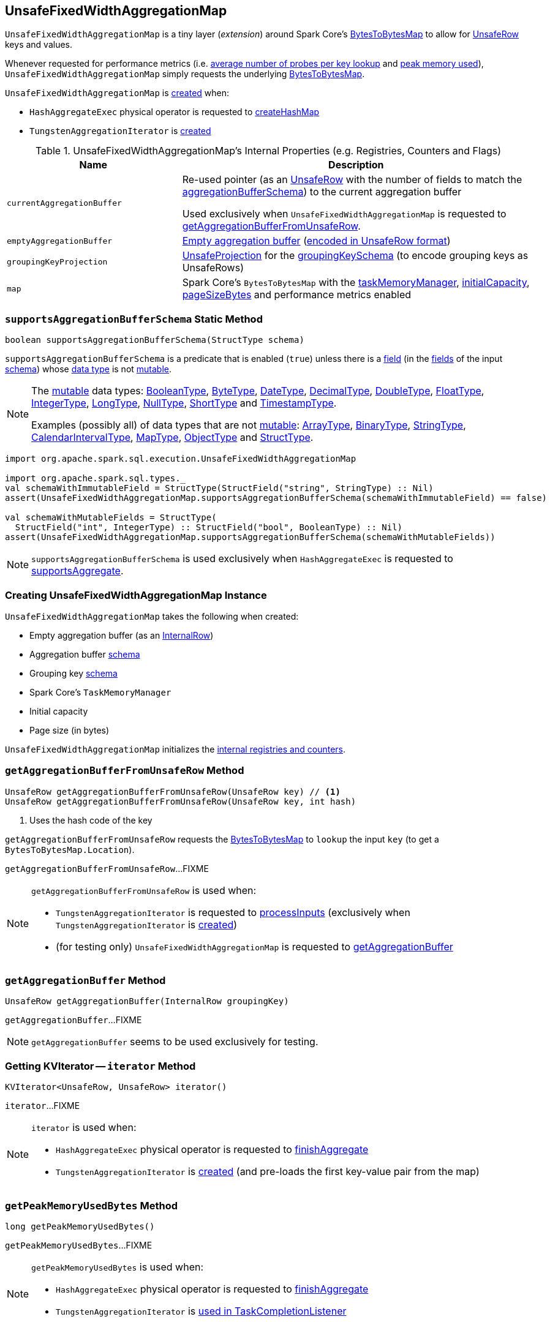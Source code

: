 == [[UnsafeFixedWidthAggregationMap]] UnsafeFixedWidthAggregationMap

`UnsafeFixedWidthAggregationMap` is a tiny layer (_extension_) around Spark Core's <<map, BytesToBytesMap>> to allow for <<spark-sql-UnsafeRow.adoc#, UnsafeRow>> keys and values.

Whenever requested for performance metrics (i.e. <<getAverageProbesPerLookup, average number of probes per key lookup>> and <<getPeakMemoryUsedBytes, peak memory used>>), `UnsafeFixedWidthAggregationMap` simply requests the underlying <<map, BytesToBytesMap>>.

`UnsafeFixedWidthAggregationMap` is <<creating-instance, created>> when:

* `HashAggregateExec` physical operator is requested to <<spark-sql-SparkPlan-HashAggregateExec.adoc#createHashMap, createHashMap>>

* `TungstenAggregationIterator` is <<spark-sql-TungstenAggregationIterator.adoc#hashMap, created>>

[[internal-registries]]
.UnsafeFixedWidthAggregationMap's Internal Properties (e.g. Registries, Counters and Flags)
[cols="1m,2",options="header",width="100%"]
|===
| Name
| Description

| currentAggregationBuffer
| [[currentAggregationBuffer]] Re-used pointer (as an <<spark-sql-UnsafeRow.adoc#, UnsafeRow>> with the number of fields to match the <<aggregationBufferSchema, aggregationBufferSchema>>) to the current aggregation buffer

Used exclusively when `UnsafeFixedWidthAggregationMap` is requested to <<getAggregationBufferFromUnsafeRow, getAggregationBufferFromUnsafeRow>>.

| emptyAggregationBuffer
| [[emptyAggregationBuffer-byte-array]] <<emptyAggregationBuffer, Empty aggregation buffer>> (<<spark-sql-UnsafeProjection.adoc#create, encoded in UnsafeRow format>>)

| groupingKeyProjection
| [[groupingKeyProjection]] <<spark-sql-UnsafeProjection.adoc#, UnsafeProjection>> for the <<groupingKeySchema, groupingKeySchema>> (to encode grouping keys as UnsafeRows)

| map
a| [[map]] Spark Core's `BytesToBytesMap` with the <<taskMemoryManager, taskMemoryManager>>, <<initialCapacity, initialCapacity>>, <<pageSizeBytes, pageSizeBytes>> and performance metrics enabled
|===

=== [[supportsAggregationBufferSchema]] `supportsAggregationBufferSchema` Static Method

[source, java]
----
boolean supportsAggregationBufferSchema(StructType schema)
----

`supportsAggregationBufferSchema` is a predicate that is enabled (`true`) unless there is a <<spark-sql-StructField.adoc#, field>> (in the <<spark-sql-StructType.adoc#fields, fields>> of the input <<spark-sql-StructType.adoc#, schema>>) whose <<spark-sql-StructField.adoc#dataType, data type>> is not <<spark-sql-UnsafeRow.adoc#isMutable, mutable>>.

[NOTE]
====
The <<spark-sql-UnsafeRow.adoc#isMutable, mutable>> data types: <<spark-sql-DataType.adoc#BooleanType, BooleanType>>, <<spark-sql-DataType.adoc#ByteType, ByteType>>, <<spark-sql-DataType.adoc#DateType, DateType>>, <<spark-sql-DataType.adoc#DecimalType, DecimalType>>, <<spark-sql-DataType.adoc#DoubleType, DoubleType>>, <<spark-sql-DataType.adoc#FloatType, FloatType>>, <<spark-sql-DataType.adoc#IntegerType, IntegerType>>, <<spark-sql-DataType.adoc#LongType, LongType>>, <<spark-sql-DataType.adoc#NullType, NullType>>, <<spark-sql-DataType.adoc#ShortType, ShortType>> and <<spark-sql-DataType.adoc#TimestampType, TimestampType>>.

Examples (possibly all) of data types that are not <<spark-sql-UnsafeRow.adoc#isMutable, mutable>>: <<spark-sql-DataType.adoc#ArrayType, ArrayType>>, <<spark-sql-DataType.adoc#BinaryType, BinaryType>>, <<spark-sql-DataType.adoc#StringType, StringType>>, <<spark-sql-DataType.adoc#CalendarIntervalType, CalendarIntervalType>>, <<spark-sql-DataType.adoc#MapType, MapType>>, <<spark-sql-DataType.adoc#ObjectType, ObjectType>> and <<spark-sql-DataType.adoc#StructType, StructType>>.
====

[source, scala]
----
import org.apache.spark.sql.execution.UnsafeFixedWidthAggregationMap

import org.apache.spark.sql.types._
val schemaWithImmutableField = StructType(StructField("string", StringType) :: Nil)
assert(UnsafeFixedWidthAggregationMap.supportsAggregationBufferSchema(schemaWithImmutableField) == false)

val schemaWithMutableFields = StructType(
  StructField("int", IntegerType) :: StructField("bool", BooleanType) :: Nil)
assert(UnsafeFixedWidthAggregationMap.supportsAggregationBufferSchema(schemaWithMutableFields))
----

NOTE: `supportsAggregationBufferSchema` is used exclusively when `HashAggregateExec` is requested to <<spark-sql-SparkPlan-HashAggregateExec.adoc#supportsAggregate, supportsAggregate>>.

=== [[creating-instance]] Creating UnsafeFixedWidthAggregationMap Instance

`UnsafeFixedWidthAggregationMap` takes the following when created:

* [[emptyAggregationBuffer]] Empty aggregation buffer (as an <<spark-sql-InternalRow.adoc#, InternalRow>>)
* [[aggregationBufferSchema]] Aggregation buffer <<spark-sql-StructType.adoc#, schema>>
* [[groupingKeySchema]] Grouping key <<spark-sql-StructType.adoc#, schema>>
* [[taskMemoryManager]] Spark Core's `TaskMemoryManager`
* [[initialCapacity]] Initial capacity
* [[pageSizeBytes]] Page size (in bytes)

`UnsafeFixedWidthAggregationMap` initializes the <<internal-registries, internal registries and counters>>.

=== [[getAggregationBufferFromUnsafeRow]] `getAggregationBufferFromUnsafeRow` Method

[source, scala]
----
UnsafeRow getAggregationBufferFromUnsafeRow(UnsafeRow key) // <1>
UnsafeRow getAggregationBufferFromUnsafeRow(UnsafeRow key, int hash)
----
<1> Uses the hash code of the key

`getAggregationBufferFromUnsafeRow` requests the <<map, BytesToBytesMap>> to `lookup` the input `key` (to get a `BytesToBytesMap.Location`).

`getAggregationBufferFromUnsafeRow`...FIXME

[NOTE]
====
`getAggregationBufferFromUnsafeRow` is used when:

* `TungstenAggregationIterator` is requested to <<spark-sql-TungstenAggregationIterator.adoc#processInputs, processInputs>> (exclusively when `TungstenAggregationIterator` is <<spark-sql-TungstenAggregationIterator.adoc#creating-instance, created>>)

* (for testing only) `UnsafeFixedWidthAggregationMap` is requested to <<getAggregationBuffer, getAggregationBuffer>>
====

=== [[getAggregationBuffer]] `getAggregationBuffer` Method

[source, java]
----
UnsafeRow getAggregationBuffer(InternalRow groupingKey)
----

`getAggregationBuffer`...FIXME

NOTE: `getAggregationBuffer` seems to be used exclusively for testing.

=== [[iterator]] Getting KVIterator -- `iterator` Method

[source, java]
----
KVIterator<UnsafeRow, UnsafeRow> iterator()
----

`iterator`...FIXME

[NOTE]
====
`iterator` is used when:

* `HashAggregateExec` physical operator is requested to <<spark-sql-SparkPlan-HashAggregateExec.adoc#finishAggregate, finishAggregate>>

* `TungstenAggregationIterator` is <<spark-sql-TungstenAggregationIterator.adoc#creating-instance, created>> (and pre-loads the first key-value pair from the map)
====

=== [[getPeakMemoryUsedBytes]] `getPeakMemoryUsedBytes` Method

[source, java]
----
long getPeakMemoryUsedBytes()
----

`getPeakMemoryUsedBytes`...FIXME

[NOTE]
====
`getPeakMemoryUsedBytes` is used when:

* `HashAggregateExec` physical operator is requested to <<spark-sql-SparkPlan-HashAggregateExec.adoc#finishAggregate, finishAggregate>>

* `TungstenAggregationIterator` is <<spark-sql-TungstenAggregationIterator.adoc#TaskCompletionListener, used in TaskCompletionListener>>
====

=== [[getAverageProbesPerLookup]] `getAverageProbesPerLookup` Method

[source, java]
----
double getAverageProbesPerLookup()
----

`getAverageProbesPerLookup`...FIXME

[NOTE]
====
`getAverageProbesPerLookup` is used when:

* `HashAggregateExec` physical operator is requested to <<spark-sql-SparkPlan-HashAggregateExec.adoc#finishAggregate, finishAggregate>>

* `TungstenAggregationIterator` is <<spark-sql-TungstenAggregationIterator.adoc#TaskCompletionListener, used in TaskCompletionListener>>
====

=== [[free]] `free` Method

[source, java]
----
void free()
----

`free`...FIXME

[NOTE]
====
`free` is used when:

* `HashAggregateExec` physical operator is requested to <<spark-sql-SparkPlan-HashAggregateExec.adoc#finishAggregate, finishAggregate>>

* `TungstenAggregationIterator` is requested to <<spark-sql-TungstenAggregationIterator.adoc#processInputs, processInputs>> (when `TungstenAggregationIterator` is <<spark-sql-TungstenAggregationIterator.adoc#creating-instance, created>>), <<spark-sql-TungstenAggregationIterator.adoc#next, get the next UnsafeRow>>, <<spark-sql-TungstenAggregationIterator.adoc#outputForEmptyGroupingKeyWithoutInput, outputForEmptyGroupingKeyWithoutInput>> and is <<spark-sql-TungstenAggregationIterator.adoc#creating-instance, created>>
====

=== [[destructAndCreateExternalSorter]] `destructAndCreateExternalSorter` Method

[source, java]
----
UnsafeKVExternalSorter destructAndCreateExternalSorter() throws IOException
----

`destructAndCreateExternalSorter`...FIXME

[NOTE]
====
`destructAndCreateExternalSorter` is used when:

* `HashAggregateExec` physical operator is requested to <<spark-sql-SparkPlan-HashAggregateExec.adoc#finishAggregate, finishAggregate>>

* `TungstenAggregationIterator` is requested to <<spark-sql-TungstenAggregationIterator.adoc#processInputs, processInputs>> (when `TungstenAggregationIterator` is <<spark-sql-TungstenAggregationIterator.adoc#creating-instance, created>>)
====

